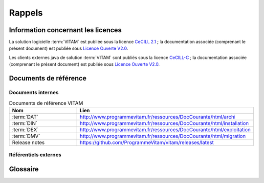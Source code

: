 Rappels
#######

Information concernant les licences
===================================

La solution logicielle :term:`VITAM` est publiée sous la licence `CeCILL 2.1 <https://cecill.info/licences/Licence_CeCILL_V2.1-fr.html>`_ ; la documentation associée (comprenant le présent document) est publiée sous `Licence Ouverte V2.0 <https://www.etalab.gouv.fr/wp-content/uploads/2017/04/ETALAB-Licence-Ouverte-v2.0.pdf>`_.

Les clients externes java de solution :term:`VITAM` sont publiés sous la licence `CeCILL-C <https://cecill.info/licences/Licence_CeCILL-C_V1-fr.html>`_ ; la documentation associée (comprenant le présent document) est publiée sous `Licence Ouverte V2.0 <https://www.etalab.gouv.fr/wp-content/uploads/2017/04/ETALAB-Licence-Ouverte-v2.0.pdf>`_.

Documents de référence
======================

Documents internes
------------------

.. csv-table:: Documents de référence VITAM
   :header: "Nom", "Lien"
   :widths: 10, 20

   ":term:`DAT`","http://www.programmevitam.fr/ressources/DocCourante/html/archi"
   ":term:`DIN`","http://www.programmevitam.fr/ressources/DocCourante/html/installation"
   ":term:`DEX`","http://www.programmevitam.fr/ressources/DocCourante/html/exploitation"
   ":term:`DMV`","http://www.programmevitam.fr/ressources/DocCourante/html/migration"
   "Release notes","https://github.com/ProgrammeVitam/vitam/releases/latest"


Référentiels externes
---------------------

.. liens RGI et RGS en https:// morts (vu le 14 juin),

   Référentiel Général d’Interopérabilité [RGI]
      V1.0 du 12 juin 2009 approuvé par arrêté du Premier ministre du 9 novembre 2009

      Règles d’interopérabilité (format, protocoles, encodages, etc.) rentrant dans le champ d’application de l’ordonnance n°2005-1516 du 8 décembre 2005 relative aux échanges électroniques entre les usagers et les autorités administratives et entre les autorités administratives.

      http://references.modernisation.gouv.fr/interoperabilite


   Référentiel Général de Sécurité [RGS]
      V2.0 du 13 juin 2014 approuvé par arrêté du Premier ministre du 13 juin 2014

      Le RGS précise les règles de sécurité s’imposant aux autorités administratives dans la sécurisation de leur SI et notamment sur les dispositifs de sécurité relatifs aux mécanismes cryptographiques et à l’utilisation de certificats électroniques et contremarques de temps. Le RGS propose également des bonnes pratiques en matière de SSI.
      Le RGS découle de l’application de l’ordonnance n°2005-1516 du 8 décembre 2005 relative aux échanges électroniques entre les usagers et les autorités administratives et entre les autorités administratives.

      http://references.modernisation.gouv.fr/securite


   Norme OAIS (ISO 14721:2012 – 1 septembre 2012)
      Systèmes de transfert des informations et données spatiales -- Système ouvert d'archivage d'information (SOAI) - Modèle de référence


   Standard d’échange de données pour l’archivage (SEDA)
      Transfert, communication, élimination, restitution, modification – Version 1.0 – Septembre 2012

      Cadre normatif pour les différents échanges d’informations entre les services d’archives publics et leurs partenaires : entités productrices des archives, entités gestionnaires, entités de contrôle des processus, et enfin entités qui utilisent ces archives. Il concerne également les échanges entre plusieurs services d’archives (services publics d'archives, prestataires d'archivage, archivage intermédiaire, archivage définitif).

      http://www.archivesdefrance.culture.gouv.fr/seda/


Glossaire
=========

.. glossary::

   API
      `Application Programming Interface`

   AU
      `Archive Unit`, unité archivistique

   BDD
      Base De Données

   BDO
      `Binary DataObject`

   CA
      `Certificate Authority`, autorité de certification

   CAS
      Content Adressable Storage

   CCFN
      Composant Coffre Fort Numérique

   CN
      Common Name

   COTS
      Component Off The shelf ; il s'agit d'un composant "sur étagère", non développé par le projet :term:`VITAM`, mais intégré à partir d'un binaire externe. Par exemple : MongoDB, ElasticSearch.

   CRL
      `Certificate Revocation List` ; liste des identifiants des certificats qui ont été révoqués ou invalidés et qui ne sont donc plus dignes de confiance. Cette norme est spécifiée dans les RFC 5280 et RFC 6818.

   CRUD
      `create, read, update, and delete`, s'applique aux opérations dans une base de données MongoDB

   DAT
      Dossier d'Architecture Technique

   DC
      Data Center

   DEX
      Dossier d'EXploitation

   DIN
      Dossier d'INstallation

   DIP
      `Dissemination Information Package`

   DMV
      Documentation de Montées de Version

   DNS
      `Domain Name System`

   DNSSEC
      `Domain Name System Security Extensions` est un protocole standardisé par l'IETF permettant de résoudre certains problèmes de sécurité liés au protocole DNS. Les spécifications sont publiées dans la RFC 4033 et les suivantes (une version antérieure de DNSSEC n'a eu aucun succès). `Définition DNSSEC <https://fr.wikipedia.org/wiki/Domain_Name_System_Security_Extensions>`_

   DSL
     `Domain Specific Language`, langage dédié pour le requêtage de VITAM

   DUA
     Durée d'Utilité Administrative

   EBIOS
      Méthode d'évaluation des risques en informatique, permettant d'apprécier les risques Sécurité des systèmes d'information (entités et vulnérabilités, méthodes d’attaques et éléments menaçants, éléments essentiels et besoins de sécurité...), de contribuer à leur traitement en spécifiant les exigences de sécurité à mettre en place, de préparer l'ensemble du dossier de sécurité nécessaire à l'acceptation des risques et de fournir les éléments utiles à la communication relative aux risques. Elle est compatible avec les normes ISO 13335 (GMITS), ISO 15408 (critères communs) et ISO 17799

   EAD
      Description archivistique encodée

   ELK
      Suite logicielle *Elasticsearch Logstash Kibana*

   FIP
      *Floating IP*

   GOT
      Groupe d'Objet Technique

   IHM
     Interface Homme Machine

   IP
       `Internet Protocol`

   IsaDG
      Norme générale et internationale de description archivistique

   JRE
      `Java Runtime Environment` ; il s'agit de la machine virtuelle Java permettant d'y exécuter les programmes compilés pour.

   JVM
      `Java Virtual Machine` ; Cf. :term:`JRE`

   LAN
      `Local Area Network`, réseau informatique local, qui relie des ordinateurs dans une zone limitée

   LFC
      `LiFe Cycle`, cycle de vie

   LTS
      `Long-term support`, support à long terme : version spécifique d'un logiciel dont le support est assuré pour une période de temps plus longue que la normale.

   M2M
      `Machine To Machine`

   MitM
      L'attaque de l'homme du milieu (HDM) ou `man-in-the-middle attack` (MITM) est une attaque qui a pour but d'intercepter les communications entre deux parties, sans que ni l'une ni l'autre ne puisse se douter que le canal de communication entre elles a été compromis. Le canal le plus courant est une connexion à Internet de l'internaute lambda. L'attaquant doit d'abord être capable d'observer et d'intercepter les messages d'une victime à l'autre. L'attaque « homme du milieu » est particulièrement applicable dans la méthode d'échange de clés Diffie-Hellman, quand cet échange est utilisé sans authentification. Avec authentification, Diffie-Hellman est en revanche invulnérable aux écoutes du canal, et est d'ailleurs conçu pour cela. `Explication <https://fr.wikipedia.org/wiki/Attaque_de_l'homme_du_milieu>`_

   MoReq
      `Modular Requirements for Records System`, recueil d'exigences pour l'organisation de l'archivage, élaboré dans le cadre de l'Union européenne.

   NoSQL
      Base de données non-basée sur un paradigme classique des bases relationnelles. `Définition NoSQL <https://fr.wikipedia.org/wiki/NoSQL>`_

   NTP
      `Network Time Protocol`

   OAIS
      `Open Archival Information System`, acronyme anglais pour Systèmes de transfert des informations et données spatiales -- Système ouvert d'archivage d'information (SOAI) - Modèle de référence.

   OOM
      Aussi apelé `Out-Of-Memory Killer` ; mécanisme de la dernière chance incorporé au noyau Linux, en cas de dépassement de la capacité mémoire

   OS
      `Operating System`, système d'exploitation

   OWASP
      `Open Web Application Security Project`, communauté en ligne de façon libre et ouverte à tous publiant des recommandations de sécurisation Web et de proposant aux internautes, administrateurs et entreprises des méthodes et outils de référence permettant de contrôler le niveau de sécurisation de ses applications Web

   PDMA
      Perte de Données Maximale Admissible ; il s'agit du pourcentage de données stockées dans le système qu'il est acceptable de perdre lors d'un incident de production.

   PKI
      Une infrastructure à clés publiques (ICP) ou infrastructure de gestion de clés (IGC) ou encore Public Key Infrastructure (PKI), est un ensemble de composants physiques (des ordinateurs, des équipements cryptographiques logiciels ou matériel type HSM ou encore des cartes à puces), de procédures humaines (vérifications, validation) et de logiciels (système et application) en vue de gérer le cycle de vie des certificats numériques ou certificats électroniques. `Définition PKI <https://fr.wikipedia.org/wiki/Infrastructure_%C3%A0_cl%C3%A9s_publiques>`_

   PCA
      Plan de Continuité d'Activité

   PRA
      Plan de Reprise d'Activité

   REST
      `REpresentational State Transfer` : type d'architecture d'échanges. Appliqué aux services web, en se basant sur les appels http standard, il permet de fournir des API dites "RESTful" qui présentent un certain nombre d'avantages en termes d'indépendance, d'universalité, de maintenabilité et de gestion de charge. `Définition REST <https://fr.wikipedia.org/wiki/Representational_state_transfer>`_

   RGAA
      Référentiel Général d'Accessibilité pour les Administrations

   RGI
      Référentiel Général d'Interopérabilité

   RPM
      `Red Hat Package Manager` ; il s'agit du format de paquets logiciels nativement utilisé par les distributions Linux RedHat/CentOS (entre autres)

   SAE
      Système d'Archivage Électronique

   SEDA
      Standard d'Échange de Données pour l'Archivage

   SGBD
      Système de Gestion de Base de Données

   SGBDR
      Système de Gestion de Base de Données Relationnelle

   SIA
      Système d'Informations Archivistique

   SIEM
      `Security Information and Event Management`

   SIP
      `Submission Information Package`

   SSH
      `Secure SHell`

   Swift
      `OpenStack Object Store project`

   TLS
      `Transport Layer Security`

   TNR
      Tests de Non-Régression

   TTL
      `Time To Live`, indique le temps pendant lequel une information doit être conservée, ou le temps pendant lequel une information doit être gardée en cache

   UDP
      `User Datagram Protocol`, protocole de datagramme utilisateur, un des principaux protocoles de télécommunication utilisés par Internet. Il fait partie de la couche transport du modèle OSI

   UID
      `User IDentification`

   VITAM
      Valeurs Immatérielles Transférées aux Archives pour Mémoire

   VM
      `Virtual Machine`

   WAF
      `Web Application Firewall`

   WAN
      `Wide Area Network`, réseau informatique couvrant une grande zone géographique, typiquement à l'échelle d'un pays, d'un continent, ou de la planète entière
